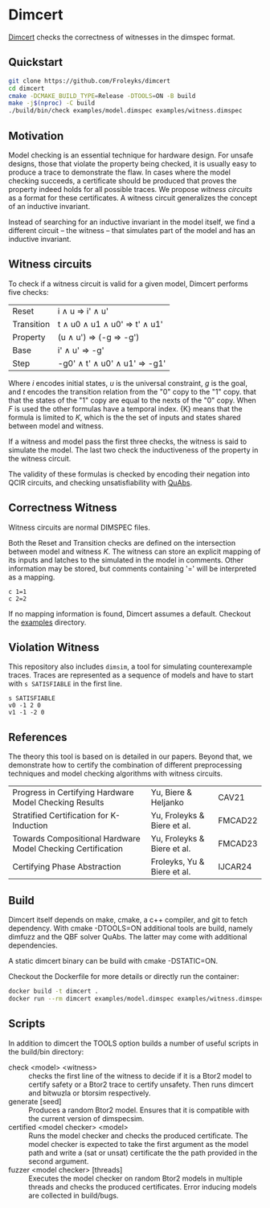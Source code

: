 * Dimcert
#+html: <img src="logo.png" width="300px" align="right"/>
[[https://github.com/Froleyks/dimcert][Dimcert]] checks the correctness of witnesses in the dimspec format.

** Quickstart
#+begin_src sh
git clone https://github.com/Froleyks/dimcert
cd dimcert
cmake -DCMAKE_BUILD_TYPE=Release -DTOOLS=ON -B build
make -j$(nproc) -C build
./build/bin/check examples/model.dimspec examples/witness.dimspec
#+end_src
** Motivation
Model checking is an essential technique for hardware design.
For unsafe designs, those that violate the property being checked, it is usually easy to produce a trace to demonstrate the flaw.
In cases where the model checking succeeds, a certificate should be produced that proves the property indeed holds for all possible traces.
We propose /witness circuits/ as a format for these certificates.
A witness circuit generalizes the concept of an inductive invariant.

Instead of searching for an inductive invariant in the model itself, we find a different circuit -- the witness -- that simulates part of the model and has an inductive invariant.
** Witness circuits
To check if a witness circuit is valid for a given model, Dimcert performs five checks:
| Reset      | i \wedge u  \Rightarrow  i' \wedge u'              |
| Transition | t \wedge u0 \wedge u1 \wedge u0'  \Rightarrow  t' \wedge u1' |
| Property   | (u \wedge u')  \Rightarrow  (-g \Rightarrow -g')        |
| Base       | i' \wedge u'  \Rightarrow  -g'                |
| Step       | -g0' \wedge t' \wedge u0' \wedge u1'  \Rightarrow  -g1' |
Where $i$ encodes initial states, $u$ is the universal constraint, $g$ is the goal, and $t$ encodes the transition relation from the "0" copy to the "1" copy.
that that the states of the "1" copy are equal to the nexts of the "0" copy. When $F$ is used the other formulas have a temporal index. {K} means that the formula is limited to $K$, which is the the set of inputs and states shared between model and witness.

If a witness and model pass the first three checks, the witness is said to simulate the model.
The last two check the inductiveness of the property in the witness circuit.

The validity of these formulas is checked by encoding their negation into QCIR circuits, and checking unsatisfiability with [[https://github.com/ltentrup/quabs][QuAbs]].
** Correctness Witness
Witness circuits are normal DIMSPEC files.

Both the Reset and Transition checks are defined on the intersection between model and witness $K$.
The witness can store an explicit mapping of its inputs and latches to the simulated  in the model in comments.
Other information may be stored, but comments containing '=' will be interpreted as a mapping.
#+begin_example
c 1=1
c 2=2
#+end_example
If no mapping information is found, Dimcert assumes a default.
Checkout the [[https://github.com/Froleyks/dimcert/blob/main/examples][examples]] directory.
** Violation Witness
This repository also includes ~dimsim~, a tool for simulating counterexample traces.
Traces are represented as a sequence of models and have to start with ~s SATISFIABLE~ in the first line.
#+begin_example
s SATISFIABLE
v0 -1 2 0
v1 -1 -2 0
#+end_example
** References
The theory this tool is based on is detailed in our papers.
Beyond that, we demonstrate how to certify the combination of different preprocessing techniques and model checking algorithms with witness circuits.
| Progress in Certifying Hardware Model Checking Results      | Yu, Biere & Heljanko        | CAV21   |
| Stratified Certification for K-Induction                    | Yu, Froleyks & Biere et al. | FMCAD22 |
| Towards Compositional Hardware Model Checking Certification | Yu, Froleyks & Biere et al. | FMCAD23 |
| Certifying Phase Abstraction                                | Froleyks, Yu & Biere et al. | IJCAR24 |
** Build
Dimcert itself depends on make, cmake, a c++ compiler, and git to fetch dependency.
With cmake -DTOOLS=ON additional tools are build, namely dimfuzz and the QBF solver QuAbs. The latter may come with additional dependencies.

A static dimcert binary can be build with cmake -DSTATIC=ON.

Checkout the Dockerfile for more details or directly run the container:

#+begin_src sh
docker build -t dimcert .
docker run --rm dimcert examples/model.dimspec examples/witness.dimspec
#+end_src
** Scripts
In addition to dimcert the TOOLS option builds a number of useful scripts in the build/bin directory:
- check <model> <witness> :: checks the first line of the witness to decide if it is a Btor2 model to certify safety or a Btor2 trace to certify unsafety. Then runs dimcert and bitwuzla or btorsim respectively.
- generate [seed] :: Produces a random Btor2 model. Ensures that it is compatible with the current version of dimspecsim.
- certified <model checker> <model> :: Runs the model checker and checks the produced certificate. The model checker is expected to take the first argument as the model path and write a (sat or unsat) certificate the the path provided in the second argument.
- fuzzer <model checker> [threads] :: Executes the model checker on random Btor2 models in multiple threads and checks the produced certificates. Error inducing models are collected in build/bugs.
